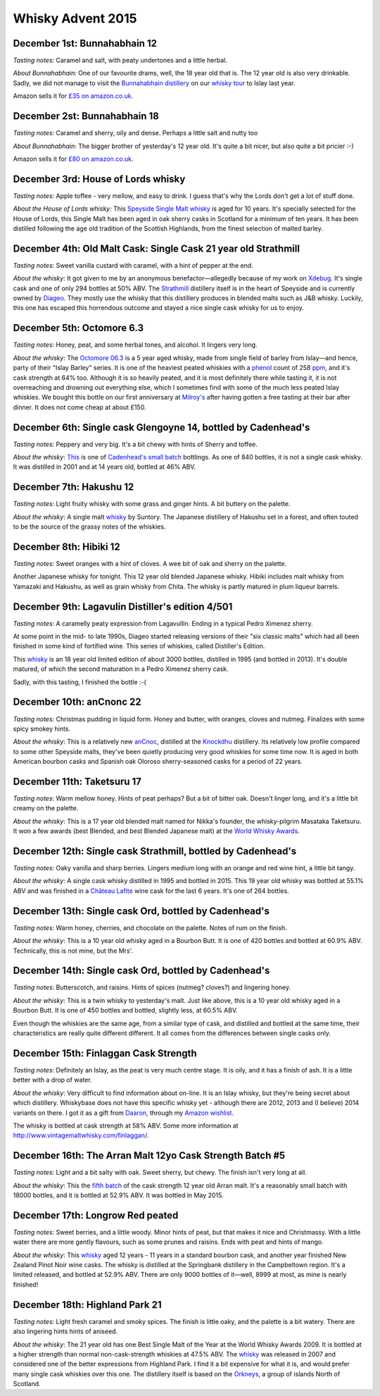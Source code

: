 Whisky Advent 2015
==================

.. articleMetaData::
   :Where: London, UK
   :Date: 2015-12-25 09:01 Europe/London
   :Tags: blog, whisky
   :Short: whisky15

December 1st: Bunnahabhain 12
-----------------------------

*Tasting notes*: Caramel and salt, with peaty undertones and a little herbal.

*About Bunnahabhain:* One of our favourite drams, well, the 18 year old that
is. The 12 year old is also very drinkable. Sadly, we did not manage to visit
the `Bunnahabhain distillery`_ on our `whisky tour`_ to Islay last year.

Amazon sells it for `£35 on amazon.co.uk`__.

.. _`whisky tour`: /islay.html
.. _`Bunnahabhain distillery`: https://en.wikipedia.org/wiki/Bunnahabhain_Distillery
__ http://www.amazon.co.uk/gp/product/B004EY1T4E/ref=as_li_tl?ie=UTF8&camp=1634&creative=19450&creativeASIN=B004EY1T4E&linkCode=as2&tag=derickrethans-21

December 2st: Bunnahabhain 18
-----------------------------

*Tasting notes*: Caramel and sherry, oily and dense. Perhaps a little salt and
nutty too

*About Bunnahabhain:* The bigger brother of yesterday's 12 year old. It's
quite a bit nicer, but also quite a bit pricier :-)

Amazon sells it for `£80 on amazon.co.uk`__.

__ http://www.amazon.co.uk/gp/product/B008CYY3BS/ref=as_li_tl?ie=UTF8&camp=1634&creative=19450&creativeASIN=B008CYY3BS&linkCode=as2&tag=derickrethans-21

December 3rd: House of Lords whisky
-----------------------------------

*Tasting notes*: Apple toffee - very mellow, and easy to drink. I guess that's
why the Lords don't get a lot of stuff done.

*About the House of Lords whisky:* This `Speyside Single Malt whisky`_ is aged
for 10 years. It's specially selected for the House of Lords, this Single
Malt has been aged in oak sherry casks in Scotland for a minimum of ten
years. It has been distilled following the age old tradition of the Scottish
Highlands, from the finest selection of malted barley.

.. _`Speyside Single Malt whisky`: https://www.whiskybase.com/whisky/6785/house-of-lords-10-year-old-single-highland-malt-scotch-whisky

December 4th: Old Malt Cask: Single Cask 21 year old Strathmill
---------------------------------------------------------------

*Tasting notes*: Sweet vanilla custard with caramel, with a hint of pepper at
the end.

*About the whisky*: It got given to me by an anonymous benefactor—allegedly
because of my work on Xdebug_. It's single cask and one of only 294 bottles at
50% ABV. The Strathmill_ distillery itself is in the heart of Speyside and is
currently owned by Diageo_. They mostly use the whisky that this distillery
produces in blended malts such as J&B whisky. Luckily, this one has escaped
this horrendous outcome and stayed a nice single cask whisky for us to enjoy.

.. _Xdebug: http://xdebug.org
.. _Strathmill: https://en.wikipedia.org/wiki/Strathmill
.. _Diageo: https://en.wikipedia.org/wiki/Diageo

December 5th: Octomore 6.3
--------------------------

*Tasting notes*: Honey, peat, and some herbal tones, and alcohol. It lingers
very long.

*About the whisky*: The `Octomore 06.3`_ is a 5 year aged whisky, made from
single field of barley from Islay—and hence, party of their "Islay Barley"
series. It is one of the heaviest peated whiskies with a phenol_ count of 258
ppm_, and it's cask strength at 64% too. Although it is so heavily peated, and
it is most definitely there while tasting it, it is not overreaching and
drowning out everything else, which I sometimes find with some of the much
less peated Islay whiskies. We bought this bottle on our first anniversary at
`Milroy's`_ after having gotten a free tasting at their bar after dinner. It
does not come cheap at about £150.

.. _`Octomore 06.3`: https://www.whiskybase.com/whisky/45178/octomore-edition-063-258
.. _phenol: https://en.wikipedia.org/wiki/Phenol#Occurrence_in_whisky
.. _ppm: https://en.wikipedia.org/wiki/Parts-per_notation#ppm
.. _`Milroy's`: http://shop.milroys.co.uk/

December 6th: Single cask Glengoyne 14, bottled by Cadenhead's
--------------------------------------------------------------

*Tasting notes*: Peppery and very big. It's a bit chewy with hints of Sherry
and toffee.

*About the whisky*: This__ is one of `Cadenhead's`_ `small batch`_ bottlings. As
one of 840 bottles, it is not a single cask whisky. It was distilled in 2001
and at 14 years old, bottled at 46% ABV.

__ https://www.whiskybase.com/whisky/69624/glengoyne-2001-ca
.. _`Cadenhead's`: http://www.whiskytastingroom.com/
.. _`small batch`: http://www.whiskytastingroom.com/cadenheads-small-batch-whisky


December 7th: Hakushu 12
------------------------

*Tasting notes*: Light fruity whisky with some grass and ginger hints. A bit
buttery on the palette.

*About the whisky*: A single malt whisky__ by Suntory. The Japanese distillery
of Hakushu set in a forest, and often touted to be the source of the grassy
notes of the whiskies.

__ https://www.whiskybase.com/whisky/5446/hakushu-12-year-old

December 8th: Hibiki 12
-----------------------

*Tasting notes*: Sweet oranges with a hint of cloves. A wee bit of oak and
sherry on the palette.

Another Japanese whisky for tonight. This 12 year old blended Japanese whisky.
Hibiki includes malt whisky from Yamazaki and Hakushu, as well as grain whisky
from Chita. The whisky is partly matured in plum liqueur barrels.

December 9th: Lagavulin Distiller's edition 4/501
-------------------------------------------------

*Tasting notes*: A caramelly peaty expression from Lagavullin. Ending in a
typical Pedro Ximenez sherry.

At some point in the mid- to late 1990s, Diageo started releasing versions of
their "six classic malts" which had all been finished in some kind of
fortified wine. This series of whiskies, called Distiller's Edition.

This whisky__ is an 18 year old limited edition of about 3000 bottles, distilled
in 1995 (and bottled in 2013). It's double matured, of which the second
maturation in a Pedro Ximenez sherry cask.

__ https://www.whiskybase.com/whisky/40926/lagavulin-1995

Sadly, with this tasting, I finished the bottle :-(


December 10th: anCnonc 22
-------------------------

*Tasting notes*: Christmas pudding in liquid form. Honey and butter, with
oranges, cloves and nutmeg. Finalizes with some spicy smokey hints.

*About the whisky*: This is a relatively new anCnoc_, distilled at the
Knockdhu_ distillery. Its relatively low profile compared to some other
Speyside malts, they've been quietly producing very good whiskies for some
time now. It is aged in both American bourbon casks and Spanish oak
Oloroso sherry-seasoned casks for a period of 22 years.

.. _anCnoc: https://www.whiskybase.com/whisky/39696/an-cnoc-22-year-old
.. _Knockdhu: https://en.wikipedia.org/wiki/Knockdhu_distillery


December 11th: Taketsuru 17
---------------------------

*Tasting notes*: Warm mellow honey. Hints of peat perhaps? But a bit of bitter
oak. Doesn't linger long, and it's a little bit creamy on the palette.

*About the whisky*: This is a 17 year old blended malt named for Nikka's
founder, the whisky-pilgrim Masataka Taketsuru. It won a few awards (best
Blended, and best Blended Japanese malt) at the `World Whisky Awards`_.

.. _`World Whisky Awards`: http://www.worldwhiskiesawards.com/nikka-whisky-taketsuru-pure-malt-17-years-old.13912.html


December 12th: Single cask Strathmill, bottled by Cadenhead's
-------------------------------------------------------------

*Tasting notes*: Oaky vanilla and sharp berries. Lingers medium long with an
orange and red wine hint, a little bit tangy.

*About the whisky*: A single cask whisky distilled in 1995 and bottled in
2015. This 19 year old whisky was bottled at 55.1% ABV and was finished in a
`Château Lafite`_ wine cask for the last 6 years. It's one of 264 bottles.

.. _`Château Lafite`: http://www.lafite.com/en/chateau-lafite-rothschild/


December 13th: Single cask Ord, bottled by Cadenhead's
------------------------------------------------------

*Tasting notes*: Warm honey, cherries, and chocolate on the palette. Notes of
rum on the finish.

*About the whisky*: This is a 10 year old whisky aged in a Bourbon Butt. It is
one of 420 bottles and bottled at 60.9% ABV. Technically, this is not mine,
but the Mrs'.


December 14th: Single cask Ord, bottled by Cadenhead's
------------------------------------------------------

*Tasting notes*: Butterscotch, and raisins. Hints of spices (nutmeg? cloves?)
and lingering honey.

*About the whisky*: This is a twin whisky to yesterday's malt. Just like
above, this is a 10 year old whisky aged in a Bourbon Butt. It is
one of 450 bottles and bottled, slightly less, at 60.5% ABV.

Even though the whiskies are the same age, from a similar type of cask, and
distilled and bottled at the same time, their characteristics are really quite
different different. It all comes from the differences between single casks
only.

December 15th: Finlaggan Cask Strength
--------------------------------------

*Tasting notes*: Definitely an Islay, as the peat is very much centre stage. 
It is oily, and it has a finish of ash. It is a little better with a drop of
water.

*About the whisky*: Very difficult to find information about on-line. It is an
Islay whisky, but they're being secret about which distillery. Whiskybase does
not have this specific whisky yet - although there are 2012, 2013 and (I
believe) 2014 variants on there. I got it as a gift from Daaron_, through my
`Amazon wishlist`_.

The whisky is bottled at cask strength at 58% ABV. Some more information at
http://www.vintagemaltwhisky.com/finlaggan/.

.. _Daaron: https://www.linkedin.com/in/daaron-dwyer-aa49b994
.. _`Amazon wishlist`: http://www.amazon.co.uk/registry/wishlist/SLCB276UZU8B


December 16th: The Arran Malt 12yo Cask Strength Batch #5
---------------------------------------------------------

*Tasting notes*: Light and a bit salty with oak. Sweet sherry, but chewy. The
finish isn't very long at all.

*About the whisky*: This the `fifth batch`_ of the cask strength 12 year old
Arran malt. It's a reasonably small batch with 18000 bottles, and it is
bottled at 52.9% ABV. It was bottled in May 2015.

.. _`fifth batch`: https://www.whiskybase.com/whisky/69352/arran-12-year-old

December 17th: Longrow Red peated
---------------------------------

*Tasting notes*: Sweet berries, and a little woody. Minor hints of peat, but
that makes it nice and Christmassy. With a little water there are more gently
flavours, such as some prunes and raisins. Ends with peat and hints of mango.

*About the whisky*: This whisky__ aged 12 years - 11 years in a standard
bourbon cask, and another year finished New Zealand Pinot Noir wine casks. The
whisky is distilled at the Springbank distillery in the Campbeltown region.
It's a limited released, and bottled at 52.9% ABV. There are only 9000 bottles
of it—well, 8999 at most, as mine is nearly finished!

__ https://www.whiskybase.com/whisky/71395/12-year-old

December 18th: Highland Park 21
-------------------------------

*Tasting notes*: Light fresh caramel and smoky spices. The finish is little
oaky, and the palette is a bit watery. There are also lingering hints hints of
aniseed.

*About the whisky*: The 21 year old has one Best Single Malt of the Year at
the World Whisky Awards 2009. It is bottled at a higher strength than normal
non-cask-strength whiskies at 47.5% ABV. The whisky__ was released in 2007 and
considered one of the better expressions from Highland Park. I find it a bit
expensive for what it is, and would prefer many single cask whiskies over this
one. The distillery itself is based on the Orkneys_, a group of islands North
of Scotland.

__ https://www.whiskybase.com/whisky/69186/highland-park-21-year-old
.. _Orkneys: http://www.openstreetmap.org/relation/375761
